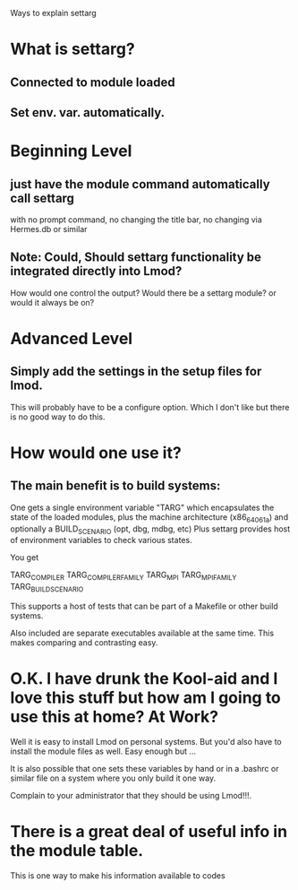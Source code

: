 Ways to explain settarg

* What is settarg?
** Connected to module loaded
** Set env. var. automatically.

* Beginning Level
** just have the module command automatically call settarg
with no prompt command, no changing the title bar, no changing via
Hermes.db or similar

** Note: Could, Should settarg functionality be integrated directly into Lmod?
How would one control the output?  Would there be a settarg module? or
would it always be on?

* Advanced Level
** Simply add the settings in the setup files for lmod.
This will probably have to be a configure option.  Which I don't like
but there is no good way to do this.

* How would one use it?
** The main benefit is to build systems:
One gets a single environment variable "TARG" which encapsulates the
state of the loaded modules, plus the machine architecture
(x86_64_06_1a) and optionally a BUILD_SCENARIO (opt, dbg, mdbg, etc)
Plus settarg provides host of environment variables to check various
states.

You get

   TARG_COMPILER
   TARG_COMPILER_FAMILY
   TARG_MPI
   TARG_MPI_FAMILY
   TARG_BUILD_SCENARIO

This supports a host of tests that can be part of a Makefile or other
build systems.

Also included are separate executables available at the same time.
This makes comparing and contrasting easy.

* O.K.  I have drunk the Kool-aid and I love this stuff but how am I going to use this at home? At Work?

Well it is easy to install Lmod on personal systems.  But you'd also
have to install the module files as well.   Easy enough but ...

It is also possible that one sets these variables by hand or in a
.bashrc or similar file on a system where you only build it one way.

Complain to your administrator that they should be using Lmod!!!.


* There is a great deal of useful info in the module table.
This is one way to make his information available to codes

